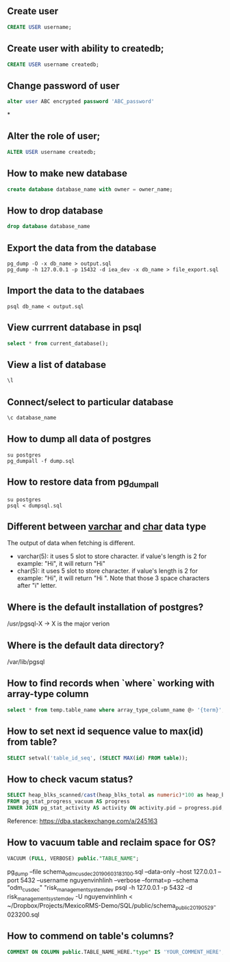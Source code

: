 ** Create user
  #+BEGIN_SRC sql
  CREATE USER username;
  #+END_SRC
** Create user with ability to createdb;
  #+BEGIN_SRC sql
  CREATE USER username createdb;
  #+END_SRC
** Change password of user
#+BEGIN_SRC sql
alter user ABC encrypted password 'ABC_password'
#+END_SRC*
** Alter the role of user;
  #+BEGIN_SRC sql
  ALTER USER username createdb;
  #+END_SRC
** How to make new database
   #+BEGIN_SRC sql
   create database database_name with owner = owner_name;
   #+END_SRC
** How to drop database
   #+BEGIN_SRC sql
   drop database database_name
   #+END_SRC
** Export the data from the database
  #+BEGIN_SRC shell
  pg_dump -O -x db_name > output.sql
  pg_dump -h 127.0.0.1 -p 15432 -d iea_dev -x db_name > file_export.sql
  #+END_SRC
** Import the data to the databaes
  #+BEGIN_SRC shell
  psql db_name < output.sql
  #+END_SRC
** View currrent database in psql
  #+BEGIN_SRC sql
  select * from current_database();
  #+END_SRC
** View a list of database
  #+BEGIN_SRC sql
  \l
  #+END_SRC
** Connect/select to particular database
  #+BEGIN_SRC sql
  \c database_name
  #+END_SRC

** How to dump all data of postgres
   #+BEGIN_SRC shell
   su postgres
   pg_dumpall -f dump.sql
   #+END_SRC
** How to restore data from pg_dumpall
#+BEGIN_SRC shell
su postgres
psql < dumpsql.sql
#+END_SRC

** Different between _varchar_ and _char_ data type
   The output of data when fetching is different.
   - varchar(5): it uses 5 slot to store character. if value's length is 2 for example: "Hi",
     it will return "Hi"
   - char(5): it uses 5 slot to store character. if value's length is 2 for example: "Hi",
     it will return "Hi   ". Note that those 3 space characters after "i" letter.

** Where is the default installation of postgres?
   /usr/pgsql-X -> X is the major verion
** Where is the default data directory?
   /var/lib/pgsql
** How to find records when `where` working with array-type column
   #+BEGIN_SRC sql
   select * from temp.table_name where array_type_column_name @> '{term}';
   #+END_SRC

** How to set next id sequence value to max(id) from table?
#+BEGIN_SRC sql
SELECT setval('table_id_seq', (SELECT MAX(id) FROM table));
#+END_SRC

** How to check vacum status?
#+BEGIN_SRC sql
SELECT heap_blks_scanned/cast(heap_blks_total as numeric)*100 as heap_blks_percent, progress.*, activity.query
FROM pg_stat_progress_vacuum AS progress
INNER JOIN pg_stat_activity AS activity ON activity.pid = progress.pid;
#+END_SRC

Reference: https://dba.stackexchange.com/a/245163

** How to vacuum table and reclaim space for OS?
#+BEGIN_SRC sql
VACUUM (FULL, VERBOSE) public."TABLE_NAME";
#+END_SRC


pg_dump --file schema_odm_cusdec_20190603_183100.sql --data-only --host 127.0.0.1 --port 5432 --username nguyenvinhlinh --verbose --format=p --schema "odm_cusdec" "risk_management_system_dev
psql -h 127.0.0.1 -p 5432 -d risk_management_system_dev -U nguyenvinhlinh < ~/Dropbox/Projects/MexicoRMS-Demo/SQL/public/schema_public_20190529-023200.sql

** How to commend on table's columns?
#+BEGIN_SRC sql
COMMENT ON COLUMN public.TABLE_NAME_HERE."type" IS 'YOUR_COMMENT_HERE';
#+END_SRC
